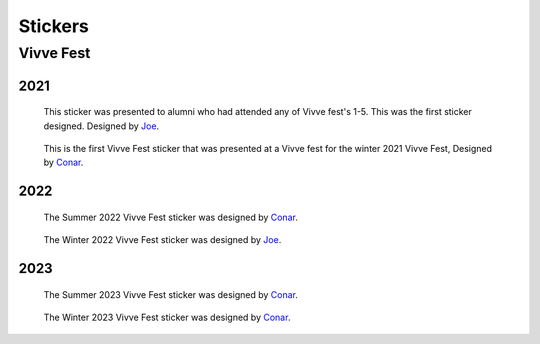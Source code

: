 Stickers
########


Vivve Fest
==========

2021
----

.. figure:: ../../stickers/Vivve\ Fest\ Stickers/2021/winter/rendered/Vivve\ Fest\ Alumni.png
   :width: 80%
   :alt: Vivve Fest Alumni Sticker

   This sticker was presented to alumni who had attended any of Vivve fest's 1-5. This was the first sticker designed.
   Designed by Joe_.


.. figure:: ../../stickers/Vivve\ Fest\ Stickers/2021/winter/rendered/Vivve\ Fest\ 6.png
   :width: 80%
   :alt: Vivve Fest 6 Sticker

   This is the first Vivve Fest sticker that was presented at a Vivve fest for the winter 2021 Vivve Fest, Designed by Conar_.


2022
----

.. figure:: ../../stickers/Vivve\ Fest\ Stickers/2022/summer/rendered/Vivve\ Fest\ 7.png
   :width: 80%
   :alt: Vivve Fest 7 Sticker

   The Summer 2022 Vivve Fest sticker was designed by Conar_.

.. figure:: ../../stickers/Vivve\ Fest\ Stickers/2022/winter/rendered/Vivve\ Fest\ 8.png
   :width: 80%
   :alt: Vivve Fest 8 Sticker

   The Winter 2022 Vivve Fest sticker was designed by Joe_.
   

2023
----

.. figure:: ../../stickers/Vivve\ Fest\ Stickers/2023/summer/rendered/Vivve\ Fest\ 9.png
   :width: 80%
   :alt: Vivve Fest 9 Sticker

   The Summer 2023 Vivve Fest sticker was designed by Conar_.

.. figure:: ../../stickers/Vivve Fest Stickers/2023/winter/rendered/vivvefest_10_3_1.jpg
   :width: 80%
   :alt: Vivve Fest 10 Sticker

   The Winter 2023 Vivve Fest sticker was designed by Conar_.

.. _Joe: https://github.com/KenwoodFox
.. _Conar: https://github.com/RealConar
